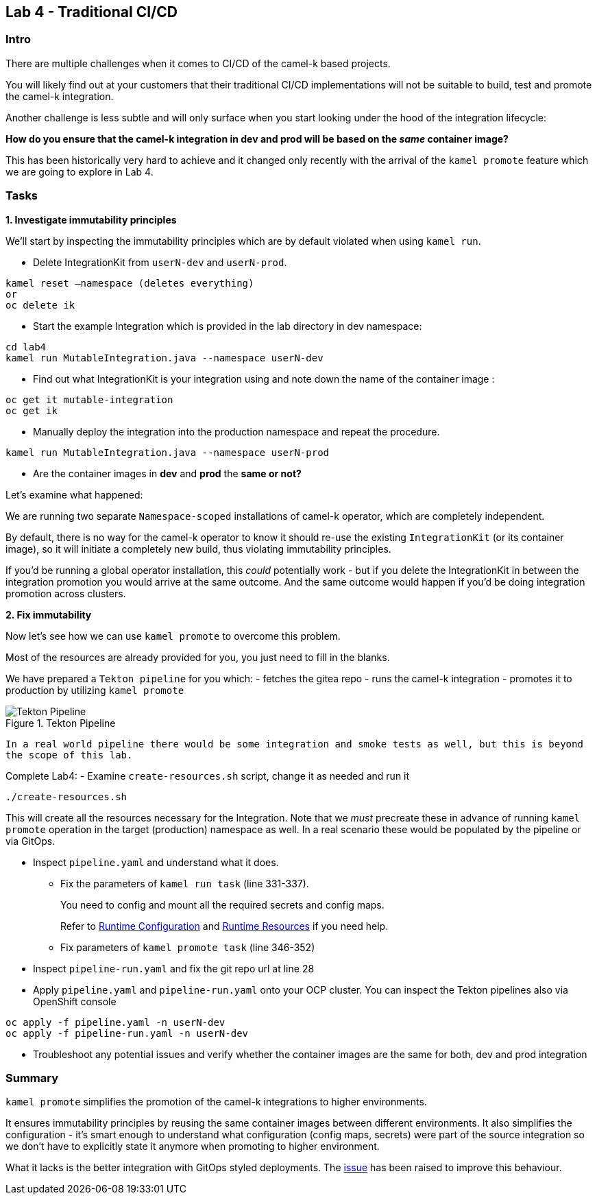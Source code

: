 == Lab 4 - Traditional CI/CD

=== Intro

There are multiple challenges when it comes to CI/CD of the camel-k
based projects.

You will likely find out at your customers that their traditional CI/CD
implementations will not be suitable to build, test and promote the
camel-k integration.

Another challenge is less subtle and will only surface when you start
looking under the hood of the integration lifecycle:

*How do you ensure that the camel-k integration in dev and prod will be
based on the _same_ container image?*

This has been historically very hard to achieve and it changed only
recently with the arrival of the `kamel promote` feature which we are
going to explore in Lab 4.

=== Tasks

*1. Investigate immutability principles*

We’ll start by inspecting the immutability principles which are by
default violated when using `kamel run`.

* Delete IntegrationKit from `userN-dev` and `userN-prod`. 

[.lines_space]
[source,bash, subs="+macros,+attributes"]
----
kamel reset –namespace (deletes everything)
or
oc delete ik 
----

* Start the example Integration which is provided in the lab directory
in dev namespace:


[.lines_space]
[.console-input]
[source,bash, subs="+macros,+attributes"]
----
cd lab4
kamel run MutableIntegration.java --namespace userN-dev
----

* Find out what IntegrationKit is your integration using and note down
the name of the container image :

[.lines_space]
[.console-input]
[source,bash, subs="+macros,+attributes"]
----
oc get it mutable-integration
oc get ik 
----
* Manually deploy the integration into the production namespace and
repeat the procedure.

[.lines_space]
[.console-input]
[source,bash, subs="+macros,+attributes"]
----
kamel run MutableIntegration.java --namespace userN-prod
----

* Are the container images in *dev* and *prod* the *same or not?*

Let’s examine what happened:

We are running two separate `Namespace-scoped` installations of camel-k
operator, which are completely independent.

By default, there is no way for the camel-k operator to know it should
re-use the existing `IntegrationKit` (or its container image), so it
will initiate a completely new build, thus violating immutability
principles.

If you’d be running a global operator installation, this _could_
potentially work - but if you delete the IntegrationKit in between the
integration promotion you would arrive at the same outcome. And the same
outcome would happen if you’d be doing integration promotion across
clusters.

*2. Fix immutability*

Now let’s see how we can use `kamel promote` to overcome this problem.

Most of the resources are already provided for you, you just need to
fill in the blanks.

We have prepared a `Tekton pipeline` for you which: - fetches the gitea
repo - runs the camel-k integration - promotes it to production by
utilizing `kamel promote`

image::tekton.png[Tekton Pipeline,title="Tekton Pipeline"]

`In a real world pipeline there would be some integration and smoke tests as well, but this is beyond the scope of this lab.`

Complete Lab4: - Examine `create-resources.sh` script, change it as needed and run it 
[.lines_space]
[.console-input]
[source,bash, subs="+macros,+attributes"]
----
./create-resources.sh
----

This will create all the resources necessary for the Integration. Note that we _must_ precreate these in advance of running `kamel promote` operation in the target (production) namespace as well. In a real scenario these would be populated by the pipeline or via GitOps. 


* Inspect `pipeline.yaml` and understand what it does.
** Fix the parameters of `kamel run task` (line 331-337).
+
You need to config and mount all the required secrets and config maps.
+
Refer to
https://camel.apache.org/camel-k/1.10.x/configuration/runtime-config.html[Runtime
Configuration] and
https://camel.apache.org/camel-k/1.10.x/configuration/runtime-resources.html[Runtime
Resources] if you need help.
** Fix parameters of `kamel promote task` (line 346-352)
* Inspect `pipeline-run.yaml` and fix the git repo url at line 28
* Apply `pipeline.yaml` and `pipeline-run.yaml` onto your OCP cluster.
You can inspect the Tekton pipelines also via OpenShift console

[.lines_space]
[.console-input]
[source,bash, subs="+macros,+attributes"]
----
oc apply -f pipeline.yaml -n userN-dev
oc apply -f pipeline-run.yaml -n userN-dev
----
* Troubleshoot any potential issues and verify whether the container
images are the same for both, dev and prod integration

=== Summary

`kamel promote` simplifies the promotion of the camel-k integrations to
higher environments.

It ensures immutability principles by reusing the same container images
between different environments. It also simplifies the configuration -
it’s smart enough to understand what configuration (config maps,
secrets) were part of the source integration so we don’t have to
explicitly state it anymore when promoting to higher environment.

What it lacks is the better integration with GitOps styled deployments.
The https://github.com/apache/camel-k/issues/3888[issue] has been raised
to improve this behaviour.